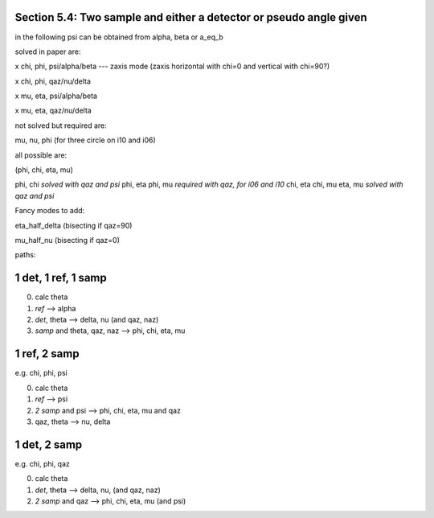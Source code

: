 Section 5.4: Two sample and either a detector or pseudo angle given
===================================================================

in the following psi can be obtained from alpha, beta or a_eq_b

solved in paper are:

x chi, phi, psi/alpha/beta --- zaxis mode (zaxis horizontal with chi=0 and vertical with chi=90?)

x chi, phi, qaz/nu/delta

x mu, eta, psi/alpha/beta 

x mu, eta, qaz/nu/delta

not solved but required are:

mu, nu, phi (for three circle on i10 and i06)

all possible are:

(phi, chi, eta, mu)

phi, chi *solved with qaz and psi*
phi, eta
phi, mu *required with qaz, for i06 and i10*
chi, eta
chi, mu
eta, mu *solved with qaz and psi*



Fancy modes to add:

eta_half_delta (bisecting if qaz=90)

mu_half_nu (bisecting if qaz=0)


paths:

1 det, 1 ref, 1 samp
====================
0. calc theta
1. *ref* --> alpha
2. *det*, theta --> delta, nu (and qaz, naz)
3. *samp* and theta, qaz, naz --> phi, chi, eta, mu


1 ref, 2 samp
=============
e.g. chi, phi, psi

0. calc theta
1. *ref* --> psi
2. *2 samp* and psi --> phi, chi, eta, mu and qaz
3. qaz, theta --> nu, delta

1 det, 2 samp
=============
e.g. chi, phi, qaz

0. calc theta
1. *det*, theta --> delta, nu, (and qaz, naz)
2. *2 samp* and qaz --> phi, chi, eta, mu (and psi)
